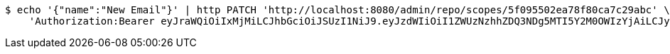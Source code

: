 [source,bash]
----
$ echo '{"name":"New Email"}' | http PATCH 'http://localhost:8080/admin/repo/scopes/5f095502ea78f80ca7c29abc' \
    'Authorization:Bearer eyJraWQiOiIxMjMiLCJhbGciOiJSUzI1NiJ9.eyJzdWIiOiI1ZWUzNzhhZDQ3NDg5MTI5Y2M0OWIzYjAiLCJyb2xlcyI6W10sImlzcyI6Im1tYWR1LmNvbSIsImdyb3VwcyI6WyJ0ZXN0Iiwic2FtcGxlIl0sImF1dGhvcml0aWVzIjpbXSwiY2xpZW50X2lkIjoiMjJlNjViNzItOTIzNC00MjgxLTlkNzMtMzIzMDA4OWQ0OWE3IiwiZG9tYWluX2lkIjoiMCIsImF1ZCI6InRlc3QiLCJuYmYiOjE1OTQ0NDcxMDYsInVzZXJfaWQiOiIxMTExMTExMTEiLCJzY29wZSI6ImEuMS5zY29wZS51cGRhdGUiLCJleHAiOjE1OTQ0NDcxMTEsImlhdCI6MTU5NDQ0NzEwNiwianRpIjoiZjViZjc1YTYtMDRhMC00MmY3LWExZTAtNTgzZTI5Y2RlODZjIn0.U1mx7pIht34BuyV9v0pq1aw0kUGTg-k6NgspVCM3AUIo99fdp7kvtm40zP5bYEYOebltOzwhmkN98l1U6CmcPb01W6i5icHloT_RcVRkzp7PWujlxRTncdU0qrW3rI-bGZq3HcHY3eP1JFao_v8Z6P3F9ZEdiubFvg6PX1klmQgLKqZPWpFthuUZyYcxqmR7oBdz-cXUip60IIu6c27q-PLzI7UAgRT_RtAirCwo1xIZoMtjYXRkUvZmCOSqvAkzXUV-5t_q7JtTniTH75KyGFikl_FFUseao_Fs5KTjntTj4yOyy6PUiZU56dy39fqvmjlf58SenbSnNIqHu7cbnQ'
----